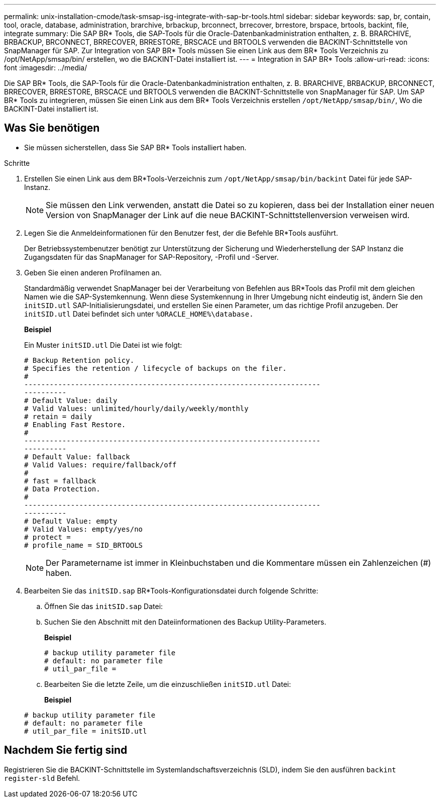 ---
permalink: unix-installation-cmode/task-smsap-isg-integrate-with-sap-br-tools.html 
sidebar: sidebar 
keywords: sap, br, contain, tool, oracle, database, administration, brarchive, brbackup, brconnect, brrecover, brrestore, brspace, brtools, backint, file, integrate 
summary: Die SAP BR* Tools, die SAP-Tools für die Oracle-Datenbankadministration enthalten, z. B. BRARCHIVE, BRBACKUP, BRCONNECT, BRRECOVER, BRRESTORE, BRSCACE und BRTOOLS verwenden die BACKINT-Schnittstelle von SnapManager für SAP. Zur Integration von SAP BR* Tools müssen Sie einen Link aus dem BR* Tools Verzeichnis zu /opt/NetApp/smsap/bin/ erstellen, wo die BACKINT-Datei installiert ist. 
---
= Integration in SAP BR* Tools
:allow-uri-read: 
:icons: font
:imagesdir: ../media/


[role="lead"]
Die SAP BR* Tools, die SAP-Tools für die Oracle-Datenbankadministration enthalten, z. B. BRARCHIVE, BRBACKUP, BRCONNECT, BRRECOVER, BRRESTORE, BRSCACE und BRTOOLS verwenden die BACKINT-Schnittstelle von SnapManager für SAP. Um SAP BR* Tools zu integrieren, müssen Sie einen Link aus dem BR* Tools Verzeichnis erstellen `/opt/NetApp/smsap/bin/`, Wo die BACKINT-Datei installiert ist.



== Was Sie benötigen

* Sie müssen sicherstellen, dass Sie SAP BR* Tools installiert haben.


.Schritte
. Erstellen Sie einen Link aus dem BR*Tools-Verzeichnis zum `/opt/NetApp/smsap/bin/backint` Datei für jede SAP-Instanz.
+

NOTE: Sie müssen den Link verwenden, anstatt die Datei so zu kopieren, dass bei der Installation einer neuen Version von SnapManager der Link auf die neue BACKINT-Schnittstellenversion verweisen wird.

. Legen Sie die Anmeldeinformationen für den Benutzer fest, der die Befehle BR*Tools ausführt.
+
Der Betriebssystembenutzer benötigt zur Unterstützung der Sicherung und Wiederherstellung der SAP Instanz die Zugangsdaten für das SnapManager for SAP-Repository, -Profil und -Server.

. Geben Sie einen anderen Profilnamen an.
+
Standardmäßig verwendet SnapManager bei der Verarbeitung von Befehlen aus BR*Tools das Profil mit dem gleichen Namen wie die SAP-Systemkennung. Wenn diese Systemkennung in Ihrer Umgebung nicht eindeutig ist, ändern Sie den `initSID.utl` SAP-Initialisierungsdatei, und erstellen Sie einen Parameter, um das richtige Profil anzugeben. Der `initSID.utl` Datei befindet sich unter `%ORACLE_HOME%\database.`

+
*Beispiel*

+
Ein Muster `initSID.utl` Die Datei ist wie folgt:

+
[listing]
----
# Backup Retention policy.
# Specifies the retention / lifecycle of backups on the filer.
#
----------------------------------------------------------------------
----------
# Default Value: daily
# Valid Values: unlimited/hourly/daily/weekly/monthly
# retain = daily
# Enabling Fast Restore.
#
----------------------------------------------------------------------
----------
# Default Value: fallback
# Valid Values: require/fallback/off
#
# fast = fallback
# Data Protection.
#
----------------------------------------------------------------------
----------
# Default Value: empty
# Valid Values: empty/yes/no
# protect =
# profile_name = SID_BRTOOLS
----
+

NOTE: Der Parametername ist immer in Kleinbuchstaben und die Kommentare müssen ein Zahlenzeichen (#) haben.

. Bearbeiten Sie das `initSID.sap` BR*Tools-Konfigurationsdatei durch folgende Schritte:
+
.. Öffnen Sie das `initSID.sap` Datei:
.. Suchen Sie den Abschnitt mit den Dateiinformationen des Backup Utility-Parameters.
+
*Beispiel*

+
[listing]
----
# backup utility parameter file
# default: no parameter file
# util_par_file =
----
.. Bearbeiten Sie die letzte Zeile, um die einzuschließen `initSID.utl` Datei:
+
*Beispiel*

+
[listing]
----
# backup utility parameter file
# default: no parameter file
# util_par_file = initSID.utl
----






== Nachdem Sie fertig sind

Registrieren Sie die BACKINT-Schnittstelle im Systemlandschaftsverzeichnis (SLD), indem Sie den ausführen `backint register-sld` Befehl.
